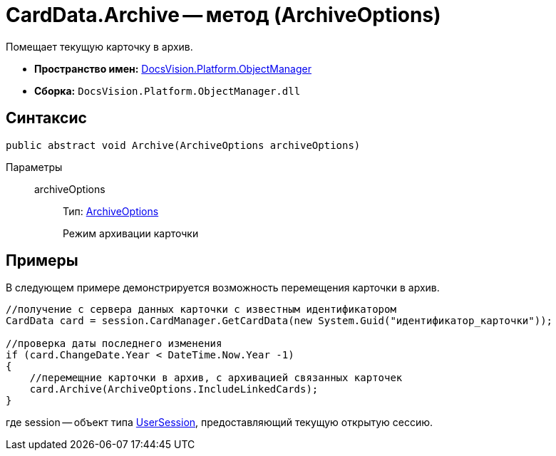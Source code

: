 = CardData.Archive -- метод (ArchiveOptions)

Помещает текущую карточку в архив.

* *Пространство имен:* xref:api/DocsVision/Platform/ObjectManager/ObjectManager_NS.adoc[DocsVision.Platform.ObjectManager]
* *Сборка:* `DocsVision.Platform.ObjectManager.dll`

== Синтаксис

[source,csharp]
----
public abstract void Archive(ArchiveOptions archiveOptions)
----

Параметры::
archiveOptions:::
Тип: xref:api/DocsVision/Platform/ObjectManager/ArchiveOptions_EN.adoc[ArchiveOptions]
+
Режим архивации карточки

== Примеры

В следующем примере демонстрируется возможность перемещения карточки в архив.

[source,csharp]
----
//получение с сервера данных карточки с известным идентификатором
CardData card = session.CardManager.GetCardData(new System.Guid("идентификатор_карточки"));

//проверка даты последнего изменения
if (card.ChangeDate.Year < DateTime.Now.Year -1)
{
    //перемещние карточки в архив, с архивацией связанных карточек 
    card.Archive(ArchiveOptions.IncludeLinkedCards);
}
----

где session -- объект типа xref:api/DocsVision/Platform/ObjectManager/UserSession_CL.adoc[UserSession], предоставляющий текущую открытую сессию.
